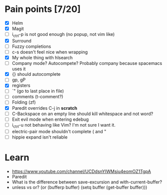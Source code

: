 * Pain points [7/20]
    - [X] Helm
    - [X] Magit
    - [ ] i_ctrl-p is not good enough (no popup, not vim like)
    - [X] Surround
    - [ ] Fuzzy completions
    - [ ] c-s doesn't feel nice when wrapping
    - [X] My whole thing with hlsearch
    - [ ] Company mode? Autocompete? Probably company because spacemacs uses it
    - [X] {} should autocomplete
    - [ ] gp, gP
    - [X] registers
    - [ ] `" (go to last place in file)
    - [ ] comments (t-comment?)
    - [ ] Folding (zf)
    - [X] Paredit overrides C-j in *scratch*
    - [ ] C-Backspace on an empty line should kill whitespace and not word?
    - [ ] Exit evil mode when entering edebug
    - [ ] i_ctrl-u not behaving like Vim? I'm not sure I want it.
    - [ ] electric-pair mode shouldn't complete ( and "
    - [ ] hippie expand isn't reliable

* Learn
  - https://www.youtube.com/channel/UCDdsnYIWMsju4eomOZ1TgpA
  - Paredit
  - What is the difference between save-excursion and with-current-buffer?
  - unless vs or?
       (or (bufferp buffer)
           (setq buffer (get-buffer buffer)))

